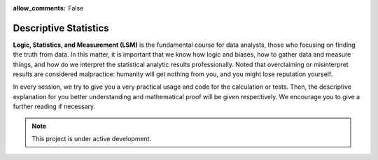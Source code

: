 :allow_comments: False

.. _doc_stat_desc-main:

Descriptive Statistics
======================

**Logic, Statistics, and Measurement (LSM)** is the fundamental course for data analysts, those who 
focusing on finding the truth from data. In this matter, it is important that we know how
logic and biases, how to gather data and measure things, and how do we interpret the statistical
analytic results professionally. Noted that overclaiming or misinterpret results are considered
malpractice: humanity will get nothing from you, and you might lose reputation yourself.

In every session, we try to give you a very practical usage and code for the calculation or tests.
Then, the descriptive explanation for you better understanding and mathematical proof will be given
respectively. We encourage you to give a further reading if necessary.



.. note::

   This project is under active development.


